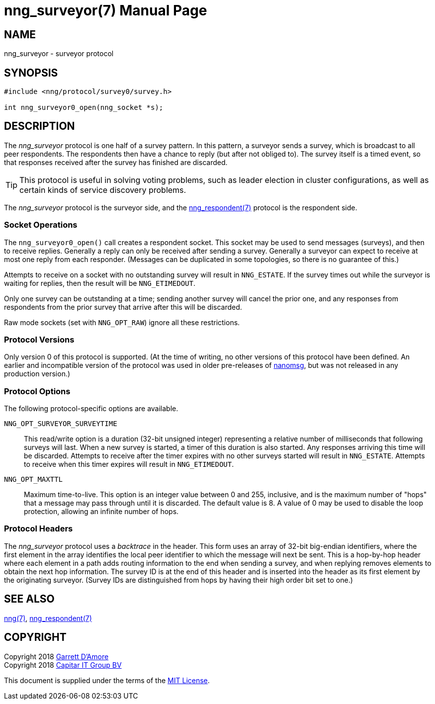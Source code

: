 nng_surveyor(7)
===============
:doctype: manpage
:manmanual: nng
:mansource: nng
:icons: font
:source-highlighter: pygments
:copyright: Copyright 2018 Garrett D'Amore <garrett@damore.org> \
            Copyright 2018 Capitar IT Group BV <info@capitar.com> \
            This software is supplied under the terms of the MIT License, a \
            copy of which should be located in the distribution where this \
            file was obtained (LICENSE.txt).  A copy of the license may also \
            be found online at https://opensource.org/licenses/MIT.

NAME
----
nng_surveyor - surveyor protocol

SYNOPSIS
--------

[source,c]
----------
#include <nng/protocol/survey0/survey.h>

int nng_surveyor0_open(nng_socket *s);
----------

DESCRIPTION
-----------

The _nng_surveyor_ protocol is one half of a survey pattern.
In this pattern, a surveyor sends a survey, which is broadcast to all
peer respondents.  The respondents then have a chance to reply (but after
not obliged to).  The survey itself is a timed event, so that responses
received after the survey has finished are discarded.

TIP: This protocol is useful in solving voting problems, such as leader
election in cluster configurations, as well as certain kinds of service
discovery problems.

The _nng_surveyor_ protocol is the surveyor side, and the
<<nng_respondent#,nng_respondent(7)>> protocol is the respondent side.

Socket Operations
~~~~~~~~~~~~~~~~~

The `nng_surveyor0_open()` call creates a respondent socket.  This socket
may be used to send messages (surveys), and then to receive replies.  Generally
a reply can only be received after sending a survey. Generally a surveyor
can expect to receive at most one reply from each responder.  (Messages
can be duplicated in some topologies, so there is no guarantee of this.)

Attempts to receive on a socket with no outstanding survey will result
in `NNG_ESTATE`.  If the survey times out while the surveyor is waiting
for replies, then the result will be `NNG_ETIMEDOUT`.

Only one survey can be outstanding at a time; sending another survey will
cancel the prior one, and any responses from respondents from the prior
survey that arrive after this will be discarded.

Raw mode sockets (set with `NNG_OPT_RAW`) ignore all these restrictions.

Protocol Versions
~~~~~~~~~~~~~~~~~

Only version 0 of this protocol is supported.  (At the time of writing,
no other versions of this protocol have been defined.  An earlier and
incompatible version of the protocol was used in older pre-releases of
http://nanomsg.org[nanomsg], but was not released in any production
version.)

Protocol Options
~~~~~~~~~~~~~~~~

The following protocol-specific options are available.

`NNG_OPT_SURVEYOR_SURVEYTIME`::

   This read/write option is a duration (32-bit unsigned integer) representing
   a relative number of milliseconds that following surveys will last. 
   When a new survey is started, a timer of this duration is also started.
   Any responses arriving this time will be discarded.  Attempts to receive
   after the timer expires with no other surveys started will result in
   `NNG_ESTATE`.  Attempts to receive when this timer expires will result in
   `NNG_ETIMEDOUT`.

`NNG_OPT_MAXTTL`::

   Maximum time-to-live.  This option is an integer value
   between 0 and 255,
   inclusive, and is the maximum number of "hops" that a message may
   pass through until it is discarded.  The default value is 8.  A value
   of 0 may be used to disable the loop protection, allowing an infinite
   number of hops.

Protocol Headers
~~~~~~~~~~~~~~~~

The _nng_surveyor_ protocol uses a _backtrace_ in the header.  This
form uses an array of 32-bit big-endian identifiers, where the first
element in the array
identifies the local peer identifier to which the message will next be sent.
This is a hop-by-hop header where each element in a path adds routing
information to the end when sending a survey, and when replying removes
elements to obtain the next hop information.  The survey ID is at the
end of this header and is inserted into the header as its first element
by the originating surveyor.  (Survey IDs are distinguished from hops by
having their high order bit set to one.)

// TODO: Insert reference to RFC.

    
SEE ALSO
--------
<<nng#,nng(7)>>,
<<nng_respondent#,nng_respondent(7)>>

COPYRIGHT
---------

Copyright 2018 mailto:garrett@damore.org[Garrett D'Amore] +
Copyright 2018 mailto:info@capitar.com[Capitar IT Group BV]

This document is supplied under the terms of the
https://opensource.org/licenses/MIT[MIT License].
